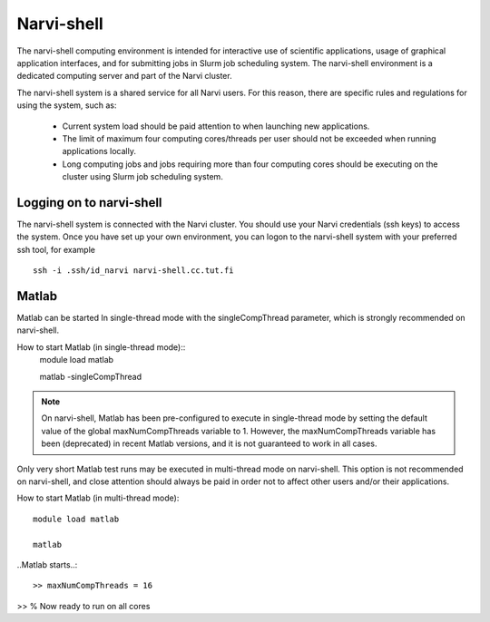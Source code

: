 
================
Narvi-shell
================

The narvi-shell computing environment is intended for interactive use of
scientific applications, usage of graphical application interfaces, and for
submitting jobs in Slurm job scheduling system. The narvi-shell environment is
a dedicated computing server and part of the Narvi cluster.

The narvi-shell system is a shared service for all Narvi users. For this
reason, there are specific rules and regulations for using the system, such as:

 * Current system load should be paid attention to when launching new applications.
 * The limit of maximum four computing cores/threads per user should not be exceeded when running applications locally.
 * Long computing jobs and jobs requiring more than four computing cores should be executing on the cluster using Slurm job scheduling system.

Logging on to narvi-shell
-------------------------

The narvi-shell system is connected with the Narvi cluster. You should use
your Narvi credentials (ssh keys) to access the system. Once you have set up
your own environment, you can logon to the narvi-shell system with your
preferred ssh tool, for example ::

    ssh -i .ssh/id_narvi narvi-shell.cc.tut.fi

Matlab
---------

Matlab can be started In single-thread mode with the singleCompThread
parameter, which is strongly recommended on narvi-shell.

How to start Matlab (in single-thread mode)::
    module load matlab

    matlab -singleCompThread

.. note::
    On narvi-shell, Matlab has been pre-configured to execute in single-thread
    mode by setting the default value of the global maxNumCompThreads variable to
    1. However, the maxNumCompThreads variable has been (deprecated) in recent
    Matlab versions, and it is not guaranteed to work in all cases.

Only very short Matlab test runs may be executed in multi-thread mode on
narvi-shell. This option is not recommended on narvi-shell, and close attention
should always be paid in order not to affect other users and/or their
applications.

How to start Matlab (in multi-thread mode)::

    module load matlab

    matlab

..Matlab starts..::

    >> maxNumCompThreads = 16

>> % Now ready to run on all cores


